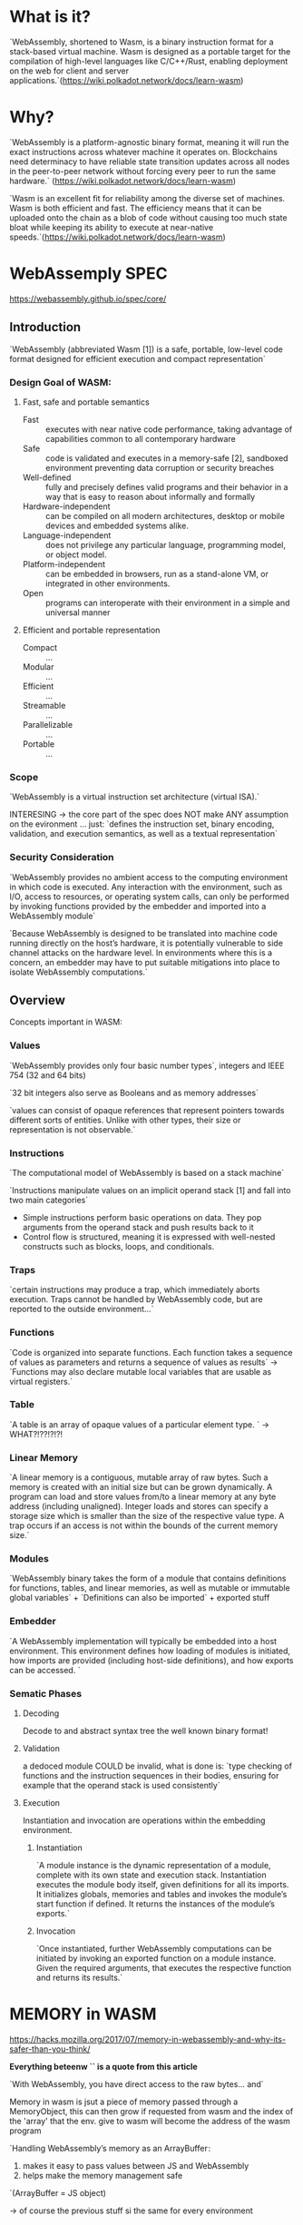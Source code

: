
* What is it?
`WebAssembly, shortened to Wasm, is a binary instruction format for a stack-based virtual machine. Wasm is designed as a portable target for the compilation of high-level languages like C/C++/Rust, enabling deployment on the web for client and server applications.`(https://wiki.polkadot.network/docs/learn-wasm)


* Why?
`WebAssembly is a platform-agnostic binary format, meaning it will run the exact instructions across whatever machine it operates on. Blockchains need determinacy to have reliable state transition updates across all nodes in the peer-to-peer network without forcing every peer to run the same hardware.` (https://wiki.polkadot.network/docs/learn-wasm)

`Wasm is an excellent fit for reliability among the diverse set of machines. Wasm is both efficient and fast. The efficiency means that it can be uploaded onto the chain as a blob of code without causing too much state bloat while keeping its ability to execute at near-native speeds.`(https://wiki.polkadot.network/docs/learn-wasm)


* WebAssemply SPEC
https://webassembly.github.io/spec/core/

** Introduction
`WebAssembly (abbreviated Wasm [1]) is a safe, portable, low-level code format designed for efficient execution and compact representation`


*** Design Goal of WASM:
**** Fast, safe and portable semantics
+ Fast :: executes with near native code performance, taking advantage of capabilities common to all contemporary hardware
+ Safe :: code is validated and executes in a memory-safe [2], sandboxed environment preventing data corruption or security breaches
+ Well-defined :: fully and precisely defines valid programs and their behavior in a way that is easy to reason about informally and formally
+ Hardware-independent :: can be compiled on all modern architectures, desktop or mobile devices and embedded systems alike.
+ Language-independent :: does not privilege any particular language, programming model, or object model.
+ Platform-independent :: can be embedded in browsers, run as a stand-alone VM, or integrated in other environments.
+ Open :: programs can interoperate with their environment in a simple and universal manner
**** Efficient and portable representation
+ Compact :: ...
+ Modular :: ...
+ Efficient :: ...
+ Streamable :: ...
+ Parallelizable :: ...
+ Portable :: ...
*** Scope
`WebAssembly is a virtual instruction set architecture (virtual ISA).`

INTERESING -> the core part of the spec does NOT make ANY assumption on the evironment ... just: `defines the instruction set, binary encoding, validation, and execution semantics, as well as a textual representation`

*** Security Consideration

`WebAssembly provides no ambient access to the computing environment in which code is executed. Any interaction with the environment, such as I/O, access to resources, or operating system calls, can only be performed by invoking functions provided by the embedder and imported into a WebAssembly module`

`Because WebAssembly is designed to be translated into machine code running directly on the host’s hardware, it is potentially vulnerable to side channel attacks on the hardware level. In environments where this is a concern, an embedder may have to put suitable mitigations into place to isolate WebAssembly computations.`

** Overview
Concepts important in WASM:
*** Values
`WebAssembly provides only four basic number types`, integers and IEEE 754 (32 and 64 bits)

`32 bit integers also serve as Booleans and as memory addresses`

`values can consist of opaque references that represent pointers towards different sorts of entities. Unlike with other types, their size or representation is not observable.`
*** Instructions
`The computational model of WebAssembly is based on a stack machine`

`Instructions manipulate values on an implicit operand stack [1] and fall into two main categories`
    + Simple instructions perform basic operations on data. They pop arguments from the operand stack and push results back to it
    + Control flow is structured, meaning it is expressed with well-nested constructs such as blocks, loops, and conditionals.
*** Traps
`certain instructions may produce a trap, which immediately aborts execution. Traps cannot be handled by WebAssembly code, but are reported to the outside environment...`
*** Functions
`Code is organized into separate functions. Each function takes a sequence of values as parameters and returns a sequence of values as results`
-> `Functions may also declare mutable local variables that are usable as virtual registers.`
*** Table
`A table is an array of opaque values of a particular element type. ` -> WHAT?!??!?!?!
*** Linear Memory
`A linear memory is a contiguous, mutable array of raw bytes. Such a memory is created with an initial size but can be grown dynamically. A program can load and store values from/to a linear memory at any byte address (including unaligned). Integer loads and stores can specify a storage size which is smaller than the size of the respective value type. A trap occurs if an access is not within the bounds of the current memory size.`
*** Modules
`WebAssembly binary takes the form of a module that contains definitions for functions, tables, and linear memories, as well as mutable or immutable global variables` + `Definitions can also be imported` + exported stuff
*** Embedder
`A WebAssembly implementation will typically be embedded into a host environment. This environment defines how loading of modules is initiated, how imports are provided (including host-side definitions), and how exports can be accessed. `

*** Sematic Phases
**** Decoding
Decode to and abstract syntax tree the well known binary format!
**** Validation
a dedoced module COULD be invalid, what is done is: `type checking of functions and the instruction sequences in their bodies, ensuring for example that the operand stack is used consistently`
**** Execution
Instantiation and invocation are operations within the embedding environment.
***** Instantiation
`A module instance is the dynamic representation of a module, complete with its own state and execution stack. Instantiation executes the module body itself, given definitions for all its imports. It initializes globals, memories and tables and invokes the module’s start function if defined. It returns the instances of the module’s exports.`
***** Invocation
`Once instantiated, further WebAssembly computations can be initiated by invoking an exported function on a module instance. Given the required arguments, that executes the respective function and returns its results.`


* MEMORY in WASM
https://hacks.mozilla.org/2017/07/memory-in-webassembly-and-why-its-safer-than-you-think/

*Everything beteenw `` is a quote from this article*

`With WebAssembly, you have direct access to the raw bytes… and`

Memory in wasm is jsut a piece of memory passed through a MemoryObject, this can then grow if requested from wasm and the index of the 'array' that the env. give to wasm will become the address of the wasm program

`Handling WebAssembly’s memory as an ArrayBuffer :
 1. makes it easy to pass values between JS and WebAssembly
 2. helps make the memory management safe
`(ArrayBuffer = JS object)

-> of course the previous stuff si the same for every environment

** Why this is safe?
There is NO memory leak in the environment and there is completely memory isolation.

`Whenever there’s a load or a store in WebAssembly, the engine does an array bounds checks to make sure that the address is inside the WebAssembly instance’s memory.`

`If the code tries to access an out-of-bounds address, the engine will throw an exception. This protects the rest of the memory.`


* TABLE IMPORRTS
https://hacks.mozilla.org/2017/07/webassembly-table-imports-what-are-they/

kinds of imports that a web assembly module instance can have:
+ values
+ function imports
+ memory
+ tables

In javascript all functions are just JS objects -> theey are js pbjects so they live in memory address OUTSIDE the wasm memory\

tables enbale having pointer to functions that live OUTSIDE wasm memory => `A table is an array that lives outside of WebAssembly’s memory. The values are references to functions.`

WebAssembly have only accesso to the INDECES of the table but not the references inside the table! -> a function will be provided: `call_indirect(index_table)` that will take the index inside the table and call the function at that index, BUT the environment will access the memory and effectively call the function

-> addedd just to manage functions pointer, used in c and c++


* WASMI - WASM Interpreter
https://github.com/paritytech/Wasmi

`wasmi is an efficient WebAssembly interpreter with low-overhead and support for embedded environment such as WebAssembly itself.`

`At Parity we are using wasmi in Substrate as the execution engine for our WebAssembly based smart contracts. Furthermore we run wasmi within the Substrate runtime which is a WebAssembly environment itself and driven via Wasmtime at the time of this writing. As such wasmi's implementation requires a high degree of correctness and Wasm specification conformance.`

** Distinct Features
+ `Focus on simple, correct and deterministic WebAssembly execution.`
  + *REALLY IMPORTANT DETERMINISM* (https://forum.holochain.org/t/wasmi-vs-wasmer/1929/1) -> there's not too much inside here
+ `Can itself run inside of WebAssembly.`
+ `Low-overhead and cross-platform WebAssembly runtime.`
+ `Loosely mirrors the Wasmtime API.`
+ `Built-in support for fuel metering.`
+ `100% official WebAssembly spec testsuite compliance.`

** WASMI IR
proposal to switch from a stack based ir to registy based ir https://github.com/paritytech/wasmi/issues/361

paper explaining the efficency of translating wasm to registry based code https://www.intel.com/content/www/us/en/developer/articles/technical/webassembly-interpreter-design-wasm-micro-runtime.html



* WASM instruments
https://github.com/paritytech/wasm-instrument

Mainly two functionalitues:
** Gas Metering
`Add gas metering to your platform by injecting the necessary code directly into the wasm module. This allows having a uniform gas metering implementation across different execution engines (interpreters, JIT compilers).`
** Stack Height Limiter
`Neither the wasm standard nor any sufficiently complex execution engine specifies how many items on the wasm stack are supported before the execution aborts or malfunctions. Even the same execution engine on different operating systems or host architectures could support a different number of stack items and be well within its rights.

This is the kind of indeterminism that can lead to consensus failures when used in a blockchain context.To address this issue we can inject some code that meters the stack height at runtime and aborts the execution when it reaches a predefined limit.`

(the limit is sufficently small to be hitten before any hardware specific limit)


* binaryen - WASM optimizer
https://github.com/WebAssembly/binaryen

`Binaryen is a compiler and toolchain library for WebAssembly, in C++`

`Read, write, and transform wasm`

`Does wasm minification, like we have minifiers for JavaScript, CSS, etc.`

Binaryen is a compiler and toolchain infrastructure library for WebAssembly, written in C++. It aims to make compiling to WebAssembly easy, fast, and effective:
+ Easy
+ Fast
+ Effective
  `Binaryen's optimizer has many passes (see an overview later down) that can improve code size and speed. These optimizations aim to make Binaryen powerful enough to be used as a compiler backend by itself. One specific area of focus is on WebAssembly-specific optimizations (that general-purpose compilers might not do), which you can think of as wasm minification, similar to minification for JavaScript, CSS, etc., all of which are language-specific.`

Binaryen also provides a set of toolchain utilities that can:
+ Parse and emit WebAssembly. In particular this lets you load WebAssembly, optimize it using Binaryen, and re-emit it, thus implementing a wasm-to-wasm optimizer in a single command.
+ ...

`
Binaryen's internal IR is designed to be
+ Flexible and fast for optimization.
+ As close as possible to WebAssembly so it is simple and fast to convert it to and from WebAssembly.
`

The repository contains a lot of tools, main used:
+ wasm-opt: Loads WebAssembly and runs Binaryen IR passes on it.

wasm-opt optimization phases:
`
+ CoalesceLocals - Key “register allocation” pass. Does a live range analysis and then reuses locals in order to minimize their number, as well as to remove copies between them.
+ CodeFolding - Avoids duplicate code by merging it (e.g. if two if arms have some shared instructions at their end).
+ CodePushing - “Pushes” code forward past branch operations, potentially allowing the code to not be run if the branch is taken.
+ DeadArgumentElimination - LTO pass to remove arguments to a function if it is always called with the same constants.
+ DeadCodeElimination
+ Directize - Turn an indirect call into a normal call, when the table index is constant.
+ DuplicateFunctionElimination - LTO pass.
+ Inlining - LTO pass.
+ LocalCSE - Simple local common subexpression elimination.
+ LoopInvariantCodeMotion
+ MemoryPacking - Key "optimize data segments" pass that combines segments, removes unneeded parts, etc.
+ MergeBlocks - Merge a block to an outer one where possible, reducing their number.
+ MergeLocals - When two locals have the same value in part of their overlap, pick in a way to help CoalesceLocals do better later (split off from CoalesceLocals to keep the latter simple).
+ MinifyImportsAndExports - Minifies them to “a”, “b”, etc.
+ OptimizeAddedConstants - Optimize a load/store with an added constant into a constant offset.
+ OptimizeInstructions - Key peephole optimization pass with a constantly increasing list of patterns.
+ PickLoadSigns - Adjust whether a load is signed or unsigned in order to avoid sign/unsign operations later.
+ Precompute - Calculates constant expressions at compile time, using the built-in interpreter (which is guaranteed to be able to handle any constant expression).
+ ReReloop - Transforms wasm structured control flow to a CFG and then goes back to structured form using the Relooper algorithm, which may find more optimal shapes.
+ RedundantSetElimination - Removes a local.set of a value that is already present in a local. (Overlaps with CoalesceLocals; this achieves the specific operation just mentioned without all the other work CoalesceLocals does, and therefore is useful in other places in the optimization pipeline.)
+ RemoveUnsedBrs - Key “minor control flow optimizations” pass, including jump threading and various transforms that can get rid of a br or br_table (like turning a block with a br in the middle into an if when possible).
+ RemoveUnusedModuleElements - “Global DCE”, an LTO pass that removes imports, functions, globals, etc., when they are not used.
+ ReorderFunctions - Put more-called functions first, potentially allowing the LEB emitted to call them to be smaller (in a very large program).
+ ReorderLocals - Put more-used locals first, potentially allowing the LEB emitted to use them to be smaller (in a very large function). After the sorting, it also removes locals not used at all.
+ SimplifyGlobals - Optimizes globals in various ways, for example, coalescing them, removing mutability from a global never modified, applying a constant value from an immutable global, etc.
+ SimplifyLocals - Key “local.get/set/tee” optimization pass, doing things like replacing a set and a get with moving the set’s value to the get (and creating a tee) where possible. Also creates block/if/loop return values instead of using a local to pass the value.
+ Vacuum - Key “remove silly unneeded code” pass, doing things like removing an if arm that has no contents, a drop of a constant value with no side effects, a block with a single child, etc.

“LTO” in the above means an optimization is Link Time Optimization-like in that it works across multiple functions, but in a sense Binaryen is always “LTO” as it usually is run on the final linked wasm.

Advanced optimization techniques in the Binaryen optimizer include SSAification, Flat IR, and Stack/Poppy IR.
`


* WASMTIME
wasmtime book: https://docs.wasmtime.dev/

Wasmtime is a Bytecode Alliance project that is a standalone wasm-only optimizing runtime for WebAssembly and WASI. It runs WebAssembly code outside of the Web, and can be used both as a command-line utility or as a library embedded in a larger application.

** Security
`One of WebAssembly (and Wasmtime's) main goals is to execute untrusted code in a safe manner inside of a sandbox.`

`WebAssembly is inherently sandboxed by design`

*** WebAssemly Core

Descriptio of WHY by itself wasm is SECURE:
`
The core WebAssembly spec has several features which create a unique sandboxed environment:
+ *The callstack is inaccessible*. Unlike most native execution environments, return addresses from calls and spilled registers are not stored in memory accessible to applications. They are stored in memory that only the implementation has access to, which makes traditional stack-smashing attacks targeting return addresses impossible.
+ *Pointers*, in source languages which have them, are compiled to offsets into linear memory, so implementations details such as virtual addresses are hidden from applications. And all accesses within linear memory are checked to ensure they stay in bounds.
+ All control transfers—direct and indirect branches, as well as direct and indirect calls—are to known and type-checked destinations, so it's not possible to accidentally call into the middle of a function or branch outside of a function.
+ All interaction with the outside world is done through imports and exports. There is no raw access to system calls or other forms of I/O; the only thing a WebAssembly instance can do is what is available through interfaces it has been explicitly linked with.
+ There is no undefined behavior. Even where the WebAssembly spec permits multiple possible behaviors, it doesn't permit arbitrary behavior.
`
*** Defense-in-depth
`While WebAssembly is designed to be sandboxed bugs or issues inevitably arise so Wasmtime also implements a number of mitigations which are not required for correct execution of WebAssembly but can help mitigate issues if bugs are found:`
+ Linear memories by default are preceded with a 2GB guard region. WebAssembly has no means of ever accessing this memory but this can protect against accidental sign-extension bugs in Cranelift where if an offset is accidentally interpreted as a signed 32-bit offset instead of an unsigned offset it could access memory before the addressable memory for WebAssembly.
+ -> this is relly NOT comprensible -> ` Wasmtime uses explicit checks to determine if a WebAssembly function should be considered to stack overflow, but it still uses guard pages on all native thread stacks. These guard pages are never intended to be hit and will abort the program if they're hit. Hitting a guard page within WebAssembly indicates a bug in host configuration or a bug in Cranelift itself. `
+ Where it can Wasmtime will zero memory used by a WebAssembly instance after it's finished. This is not necessary unless the memory is actually reused for instantiation elsewhere but this is done to prevent accidental leakage of information between instances in the face of other bugs. This applies to linear memories, tables, and the memory used to store instance information itself.
+ The choice of implementation language, Rust, for Wasmtime is also a defense in protecting the authors for Wasmtime from themselves in addition to protecting embedders from themselves. Rust helps catch mistakes when writing Wasmtime itself at compile time. Rust additionally enables Wasmtime developers to create an API that means that embedders can't get it wrong. For example it's guaranteed that Wasmtime won't segfault when using its public API, empowering embedders with confidence that even if the embedding has bugs all of the security guarantees of WebAssembly are still upheld. (TRANSALTION -> wasmtime can't panic, even if the wasm code does)
+ Wasmtime is in the process of implementing control-flow-integrity mechanisms to leverage hardware state for futher guaranteeing that WebAssembly stays within its sandbox. In the event of a bug in Cranelift this can help mitigate the impact of where control flow can go to.

*** FileSystem Access
`Wasmtime implements the WASI APIs for filesystem access`

*** Terminal Output
`Our first priority is to protect users, so Wasmtime now filters writes to output streams when they are connected to a terminal to translate escape sequences into inert replacement sequences.`

-> there is still work on how manager ANSI-style stuff if redirected to the terminal (dangerous side effects)

*** Spectre
Didn't understad at all... still wip


* Playing with Wasmtime and Web Assembly's linear memory
https://adlrocha.substack.com/p/adlrocha-playing-with-wasmtime-and

`We have a universal bytecode, and a set of standards for the seamless execution of binaries over different target architectures`


* WASI
https://hacks.mozilla.org/2019/03/standardizing-wasi-a-webassembly-system-interface/

`Just as WebAssembly is an assembly language for a conceptual machine, WebAssembly needs a system interface for a conceptual operating system, not any single operating system. This way, it can be run across all different OSs.

This is what WASI is — a system interface for the WebAssembly platform.`

** What's a system interface?

`WebAssembly is an assembly language for a conceptual machine, not a real machine. In the same way, WebAssembly needs a system interface for a conceptual operating system, not a real operating system.`

the interface must respect:
+ portability
+ security

** how start a modular wasm interface?

+ Create a modular set of standard interfaces
+ Start with standardizing the most fundamental module, wasi-core

wasi-core contain a lot of similarity to posix (withouth certain things as fork..)

-> wasi-sysroot -> library usable in a rust or C, this enable the use of wasi-core



**


* How wasm can be executed

** JIT -> wasmtime
** interpreted -> wasmi
*** NOT true, wasi convert wasm into another IR that will be interpreted
** compiled -> wasmtime (?)
** stream compiled
two resource.. not sure how much used in polkadot right now
https://www.parity.io/blog/lightbeam-webassembly-compiler/ (not sure if this is a stream or single pass compiler)
https://hacks.mozilla.org/2018/01/making-webassembly-even-faster-firefoxs-new-streaming-and-tiering-compiler/
** single pass compiled -> wasmer

** JIT vs AOT

https://levelup.gitconnected.com/just-in-time-jit-and-ahead-of-time-aot-compilation-in-angular-8529f1d6fa9d
Just in Time compiled VS Ahed Of Time Compiled

`In computing, just-in-time (JIT) compilation (also dynamic translation or run-time compilations) is a way of executing computer code that involves compilation during execution of a program — at run time — rather than prior to execution.`

`A just-in-time (JIT) compiler is a feature of the run-time interpreter, that instead of interpreting bytecode every time a method is invoked, will compile the bytecode into the machine code instructions of the running machine, and then invoke this object code instead.`

`In computer science, ahead-of-time compilation (AOT compilation) is the act of compiling a higher-level programming language such as C or C++, or an intermediate representation such as Java bytecode or .NET Framework Common Intermediate Language (CIL) code, into a native (system-dependent) machine code so that the resulting binary file can execute natively.` (wikipedia quoted in the blog)


* Compiling BOMB

* MISSING THINGS TO EXPLORE:
+ wasm-tools: https://github.com/bytecodealliance/wasm-tools
+ wasmtime implementation
+ wasmi implementation
+ wasmer
+ lightbeam
+ WAMR
